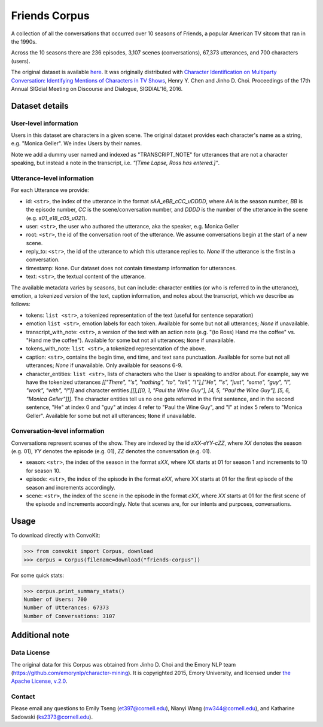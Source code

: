 Friends Corpus
===============

A collection of all the conversations that occurred over 10 seasons of Friends, a popular American TV sitcom that ran in the 1990s.

Across the 10 seasons there are 236 episodes, 3,107 scenes (conversations), 67,373 utterances, and 700 characters (users).

The original dataset is available `here <https://github.com/emorynlp/character-mining>`_. It was originally distributed with `Character Identification on Multiparty Conversation: Identifying Mentions of Characters in TV Shows <https://github.com/emorynlp/character-identification>`_, Henry Y. Chen and Jinho D. Choi. Proceedings of the 17th Annual SIGdial Meeting on Discourse and Dialogue, SIGDIAL'16, 2016.

Dataset details
---------------

User-level information
^^^^^^^^^^^^^^^^^^^^^^

Users in this dataset are characters in a given scene. The original dataset provides each character's name as a string, e.g. "Monica Geller". We index Users by their names.

Note we add a dummy user named and indexed as "TRANSCRIPT_NOTE" for utterances that are not a character speaking, but instead a note in the transcript, i.e. *"[Time Lapse, Ross has entered.]"*.

Utterance-level information
^^^^^^^^^^^^^^^^^^^^^^^^^^^

For each Utterance we provide:

- id: ``<str>``, the index of the utterance in the format `sAA_eBB_cCC_uDDDD`, where *AA* is the season number, *BB* is the episode number, *CC* is the scene/conversation number, and *DDDD* is the number of the utterance in the scene (e.g. *s01_e18_c05_u021*).
- user: ``<str>``, the user who authored the utterance, aka the speaker, e.g. Monica Geller
- root: ``<str>``, the id of the conversation root of the utterance. We assume conversations begin at the start of a new scene.
- reply_to: ``<str>``, the id of the utterance to which this utterance replies to. `None` if the utterance is the first in a conversation.
- timestamp: ``None``. Our dataset does not contain timestamp information for utterances.
- text: ``<str>``, the textual content of the utterance.

The available metadata varies by seasons, but can include: character entities (or who is referred to in the utterance), emotion, a tokenized version of the text, caption information, and notes about the transcript, which we describe as follows:

- tokens: ``list <str>``, a tokenized representation of the text (useful for sentence separation)
- emotion ``list <str>``, emotion labels for each token. Available for some but not all utterances; `None` if unavailable.
- transcript_with_note: ``<str>``, a version of the text with an action note (e.g. "(to Ross) Hand me the coffee" vs. "Hand me the coffee"). Available for some but not all utterances; ``None`` if unavailable.
- tokens_with_note: ``list <str>``, a tokenized representation of the above.
- caption: ``<str>``, contains the begin time, end time, and text sans punctuation. Available for some but not all utterances; `None` if unavailable. Only available for seasons 6-9.
- character_entities: ``list <str>``, lists of characters who the User is speaking to and/or about. For example, say we have the tokenized utterances *[["There", "'s", "nothing", "to", "tell", "!"],["He", "'s", "just", "some", "guy", "I", "work", "with", "!"]]* and character entities *[[],[[0, 1, "Paul the Wine Guy"], [4, 5, "Paul the Wine Guy"], [5, 6, "Monica Geller"]]]*. The character entities tell us no one gets referred in the first sentence, and in the second sentence, "He" at index 0 and "guy" at index 4 refer to "Paul the Wine Guy", and "I" at index 5 refers to "Monica Geller". Available for some but not all utterances; ``None`` if unavailable.

Conversation-level information
^^^^^^^^^^^^^^^^^^^^^^^^^^^^^^
Conversations represent scenes of the show. They are indexed by the id *sXX-eYY-cZZ*, where *XX* denotes the season (e.g. 01), *YY* denotes the episode (e.g. 01), *ZZ* denotes the conversation (e.g. 01).

- season: ``<str>``, the index of the season in the format *sXX*, where XX starts at 01 for season 1 and increments to 10 for season 10.
- episode: ``<str>``, the index of the episode in the format *eXX*, where XX starts at 01 for the first episode of the season and increments accordingly.
- scene: ``<str>``, the index of the scene in the episode in the format *cXX*, where *XX* starts at 01 for the first scene of the episode and increments accordingly. Note that scenes are, for our intents and purposes, conversations.

Usage
-----

To download directly with ConvoKit:

>>> from convokit import Corpus, download
>>> corpus = Corpus(filename=download("friends-corpus"))


For some quick stats:

>>> corpus.print_summary_stats()
Number of Users: 700
Number of Utterances: 67373
Number of Conversations: 3107


Additional note
---------------

Data License
^^^^^^^^^^^^

The original data for this Corpus was obtained from Jinho D. Choi and the Emory NLP team (https://github.com/emorynlp/character-mining). It is copyrighted 2015, Emory University, and licensed under `the Apache License, v.2.0 <https://github.com/emorynlp/character-mining/blob/master/LICENSE.txt>`_.

Contact
^^^^^^^

Please email any questions to Emily Tseng (et397@cornell.edu), Nianyi Wang (nw344@cornell.edu), and Katharine Sadowski (ks2373@cornell.edu).
